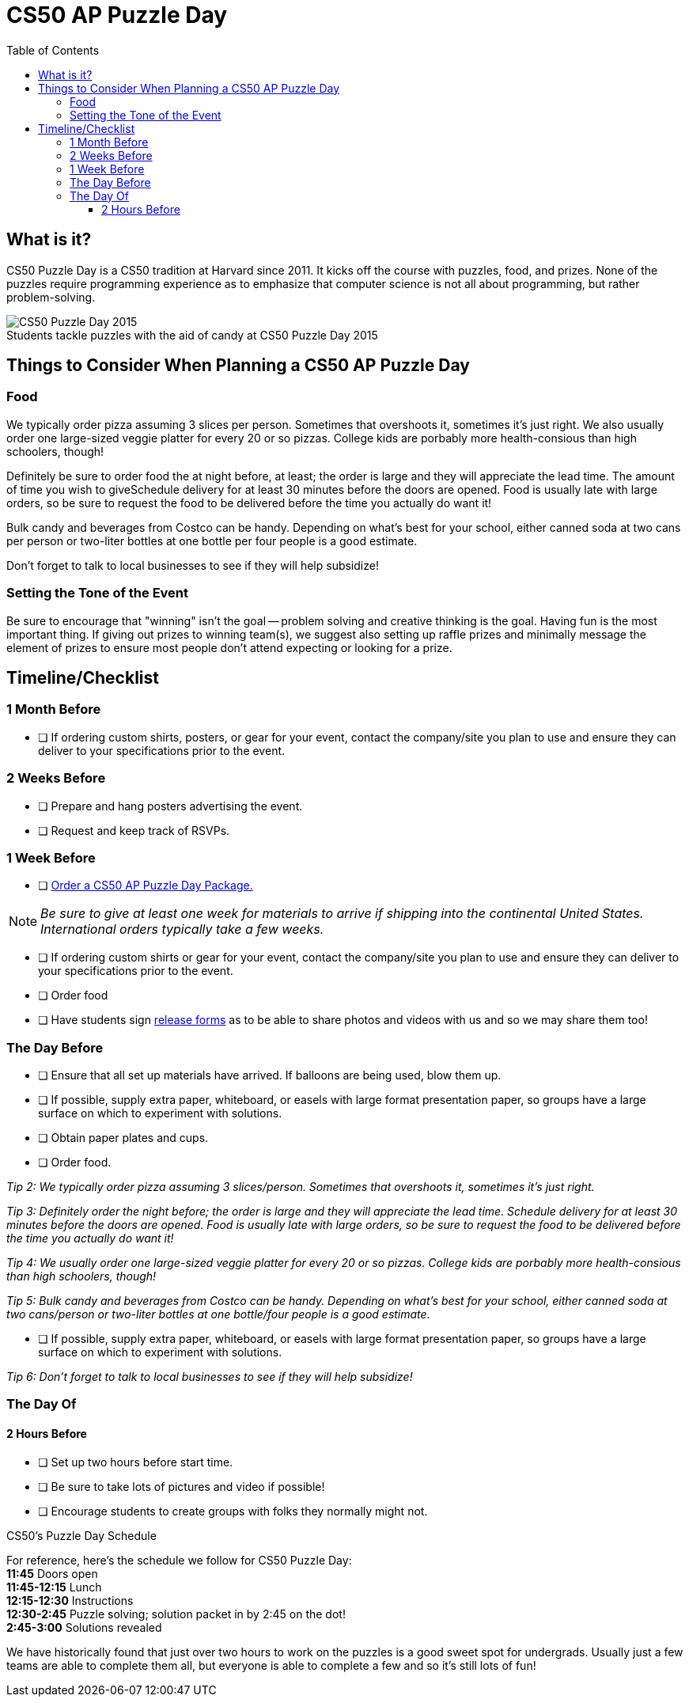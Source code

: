 :toc: left 
:toclevels: 3

= CS50 AP Puzzle Day

== What is it?

CS50 Puzzle Day is a CS50 tradition at Harvard since 2011. It kicks off the course with puzzles, food, and prizes. None of the puzzles require programming experience as to emphasize that computer science is not all about programming, but rather problem-solving.

.Students tackle puzzles with the aid of candy at CS50 Puzzle Day 2015
[caption=""]
image::https://scontent.xx.fbcdn.net/v/t31.0-8/12000825_10102348825751161_7070941056118308880_o.jpg?oh=f2333d8f8435ca21b1d03d88b4e9aeac&oe=59E3576B[CS50 Puzzle Day 2015]

== Things to Consider When Planning a CS50 AP Puzzle Day

=== Food

We typically order pizza assuming 3 slices per person. Sometimes that overshoots it, sometimes it's just right. We also usually order one large-sized veggie platter for every 20 or so pizzas. College kids are porbably more health-consious than high schoolers, though!

Definitely be sure to order food the at night before, at least; the order is large and they will appreciate the lead time. The amount of time you wish to giveSchedule delivery for at least 30 minutes before the doors are opened.  Food is usually late with large orders, so be sure to request the food to be delivered before the time you actually do want it!


Bulk candy and beverages from Costco can be handy.  Depending on what's best for your school, either canned soda at two cans per person or two-liter bottles at one bottle per four people is a good estimate.
 
Don't forget to talk to local businesses to see if they will help subsidize!

=== Setting the Tone of the Event

Be sure to encourage that "winning" isn't the goal -- problem solving and creative thinking is the goal. Having fun is the most important thing.  If giving out prizes to winning team(s), we suggest also setting up raffle prizes and minimally message the element of prizes to ensure most people don't attend expecting or looking for a prize.

== Timeline/Checklist

=== 1 Month Before

* [ ] If ordering custom shirts, posters, or gear for your event, contact the company/site you plan to use and ensure they can deliver to your specifications prior to the event.

=== 2 Weeks Before
* [ ] Prepare and hang posters advertising the event.
* [ ] Request and keep track of RSVPs.

=== 1 Week Before

* [ ] https://www.theharvardshop.com/collections/cs50[Order a CS50 AP Puzzle Day Package.] 

NOTE: _Be sure to give at least one week for materials to arrive if shipping into the continental United States. International orders typically take a few weeks._

* [ ] If ordering custom shirts or gear for your event, contact the company/site you plan to use and ensure they can deliver to your specifications prior to the event.
* [ ] Order food
* [ ] Have students sign http://cdn.cs50.net/ap/1617/events/puzzles/1617_release.pdf[release forms] as to be able to share photos and videos with us and so we may share them too!

=== The Day Before

* [ ] Ensure that all set up materials have arrived. If balloons are being used, blow them up.
* [ ] If possible, supply extra paper, whiteboard, or easels with large format presentation paper, so groups have a large surface on which to experiment with solutions.
* [ ] Obtain paper plates and cups.
* [ ] Order food.

_Tip 2: We typically order pizza assuming 3 slices/person. Sometimes that overshoots it, sometimes it's just right._
 
_Tip 3: Definitely order the night before; the order is large and they will appreciate the lead time. Schedule delivery for at least 30 minutes before the doors are opened.  Food is usually late with large orders, so be sure to request the food to be delivered before the time you actually do want it!_
 
_Tip 4: We usually order one large-sized veggie platter for every 20 or so pizzas. College kids are porbably more health-consious than high schoolers, though!_
 
_Tip 5: Bulk candy and beverages from Costco can be handy.  Depending on what's best for your school, either canned soda at two cans/person or two-liter bottles at one bottle/four people is a good estimate._

* [ ] If possible, supply extra paper, whiteboard, or easels with large format presentation paper, so groups have a large surface on which to experiment with solutions.
 
_Tip 6: Don't forget to talk to local businesses to see if they will help subsidize!_


=== The Day Of

==== 2 Hours Before

* [ ] Set up two hours before start time.
* [ ] Be sure to take lots of pictures and video if possible!
* [ ] Encourage students to create groups with folks they normally might not.

.CS50's Puzzle Day Schedule
****
For reference, here's the schedule we follow for CS50 Puzzle Day: +
*11:45* Doors open +
*11:45-12:15* Lunch +
*12:15-12:30* Instructions +
*12:30-2:45* Puzzle solving; solution packet in by 2:45 on the dot! +
*2:45-3:00* Solutions revealed +
****
We have historically found that just over two hours to work on the puzzles is a good sweet spot for undergrads. Usually just a few teams are able to complete them all, but everyone is able to complete a few and so it's still lots of fun!